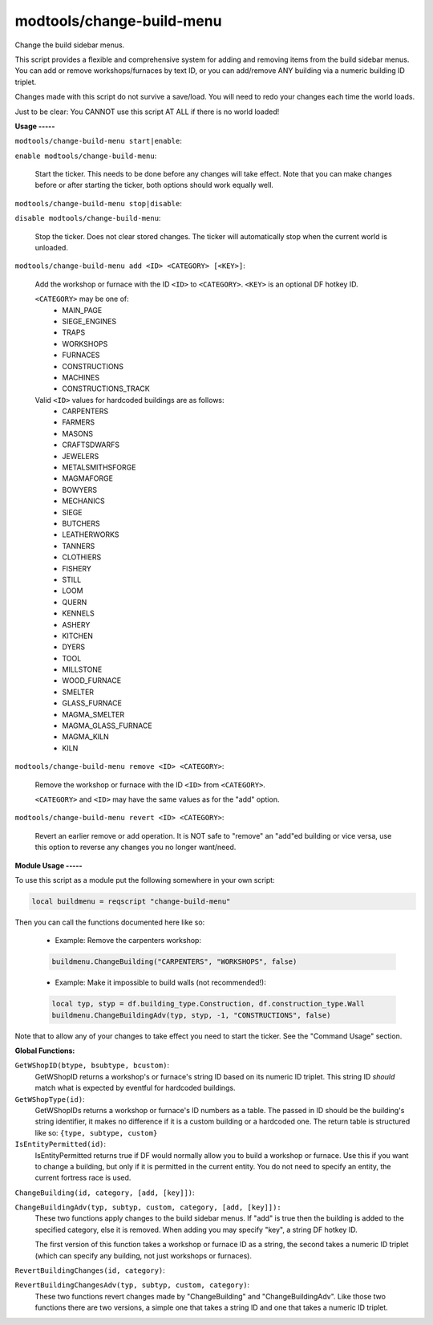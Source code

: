 modtools/change-build-menu
==========================

.. dfhack-tool::
    :summary: todo.
    :tags: dev



Change the build sidebar menus.

This script provides a flexible and comprehensive system for adding and removing
items from the build sidebar menus. You can add or remove workshops/furnaces by
text ID, or you can add/remove ANY building via a numeric building ID triplet.

Changes made with this script do not survive a save/load. You will need to redo
your changes each time the world loads.

Just to be clear: You CANNOT use this script AT ALL if there is no world
loaded!

**Usage
-----**

``modtools/change-build-menu start|enable``:

``enable modtools/change-build-menu``:

    Start the ticker. This needs to be done before any changes will take
    effect. Note that you can make changes before or after starting the
    ticker, both options should work equally well.

``modtools/change-build-menu stop|disable``:

``disable modtools/change-build-menu``:

    Stop the ticker. Does not clear stored changes. The ticker will
    automatically stop when the current world is unloaded.

``modtools/change-build-menu add <ID> <CATEGORY> [<KEY>]``:

    Add the workshop or furnace with the ID ``<ID>`` to ``<CATEGORY>``.
    ``<KEY>`` is an optional DF hotkey ID.

    ``<CATEGORY>`` may be one of:
        - MAIN_PAGE
        - SIEGE_ENGINES
        - TRAPS
        - WORKSHOPS
        - FURNACES
        - CONSTRUCTIONS
        - MACHINES
        - CONSTRUCTIONS_TRACK

    Valid ``<ID>`` values for hardcoded buildings are as follows:
        - CARPENTERS
        - FARMERS
        - MASONS
        - CRAFTSDWARFS
        - JEWELERS
        - METALSMITHSFORGE
        - MAGMAFORGE
        - BOWYERS
        - MECHANICS
        - SIEGE
        - BUTCHERS
        - LEATHERWORKS
        - TANNERS
        - CLOTHIERS
        - FISHERY
        - STILL
        - LOOM
        - QUERN
        - KENNELS
        - ASHERY
        - KITCHEN
        - DYERS
        - TOOL
        - MILLSTONE
        - WOOD_FURNACE
        - SMELTER
        - GLASS_FURNACE
        - MAGMA_SMELTER
        - MAGMA_GLASS_FURNACE
        - MAGMA_KILN
        - KILN

``modtools/change-build-menu remove <ID> <CATEGORY>``:

    Remove the workshop or furnace with the ID ``<ID>`` from ``<CATEGORY>``.

    ``<CATEGORY>`` and ``<ID>`` may have the same values as for the "add"
    option.

``modtools/change-build-menu revert <ID> <CATEGORY>``:

    Revert an earlier remove or add operation. It is NOT safe to "remove"
    an "add"ed building or vice versa, use this option to reverse any
    changes you no longer want/need.


**Module Usage
-----**

To use this script as a module put the following somewhere in your own script:

.. code-block:: lua

    local buildmenu = reqscript "change-build-menu"

Then you can call the functions documented here like so:

    - Example: Remove the carpenters workshop:

    .. code-block:: lua

        buildmenu.ChangeBuilding("CARPENTERS", "WORKSHOPS", false)

    - Example: Make it impossible to build walls (not recommended!):

    .. code-block:: lua

        local typ, styp = df.building_type.Construction, df.construction_type.Wall
        buildmenu.ChangeBuildingAdv(typ, styp, -1, "CONSTRUCTIONS", false)

Note that to allow any of your changes to take effect you need to start the
ticker. See the "Command Usage" section.


**Global Functions:**

``GetWShopID(btype, bsubtype, bcustom)``:
    GetWShopID returns a workshop's or furnace's string ID based on its
    numeric ID triplet. This string ID *should* match what is expected
    by eventful for hardcoded buildings.

``GetWShopType(id)``:
    GetWShopIDs returns a workshop or furnace's ID numbers as a table.
    The passed in ID should be the building's string identifier, it makes
    no difference if it is a custom building or a hardcoded one.
    The return table is structured like so: ``{type, subtype, custom}``

``IsEntityPermitted(id)``:
    IsEntityPermitted returns true if DF would normally allow you to build
    a workshop or furnace. Use this if you want to change a building, but
    only if it is permitted in the current entity. You do not need to
    specify an entity, the current fortress race is used.

``ChangeBuilding(id, category, [add, [key]])``:

``ChangeBuildingAdv(typ, subtyp, custom, category, [add, [key]]):``
    These two functions apply changes to the build sidebar menus. If "add"
    is true then the building is added to the specified category, else it
    is removed. When adding you may specify "key", a string DF hotkey ID.

    The first version of this function takes a workshop or furnace ID as a
    string, the second takes a numeric ID triplet (which can specify any
    building, not just workshops or furnaces).

``RevertBuildingChanges(id, category)``:

``RevertBuildingChangesAdv(typ, subtyp, custom, category)``:
    These two functions revert changes made by "ChangeBuilding" and
    "ChangeBuildingAdv". Like those two functions there are two versions,
    a simple one that takes a string ID and one that takes a numeric ID
    triplet.
